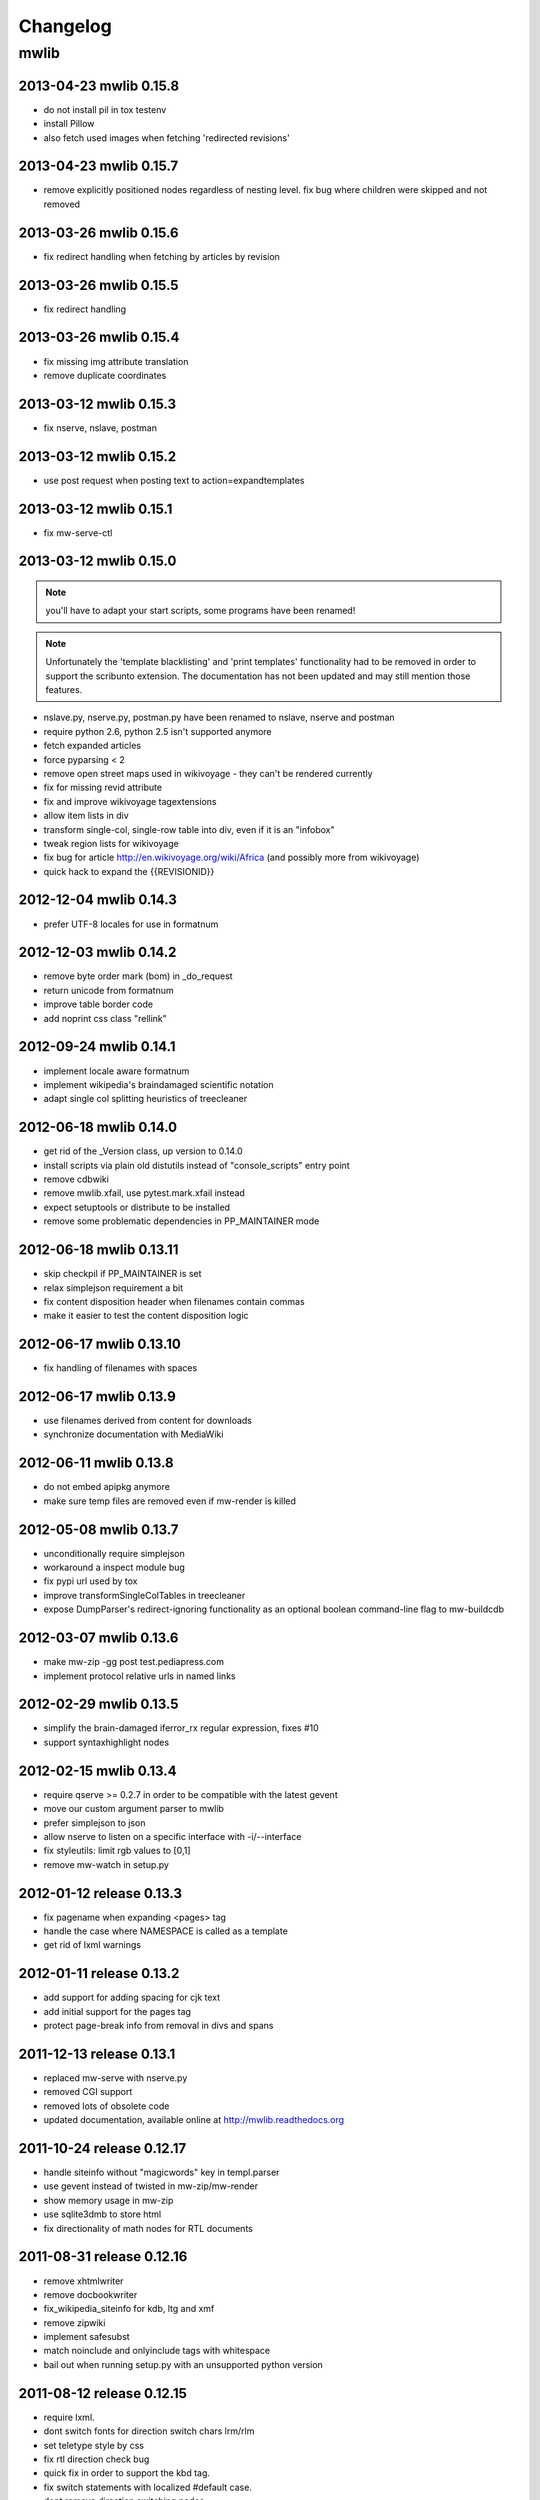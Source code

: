 ======================================================================
Changelog
======================================================================

mwlib
==========================
2013-04-23 mwlib 0.15.8
-------------------------
- do not install pil in tox testenv
- install Pillow
- also fetch used images when fetching 'redirected revisions'

2013-04-23 mwlib 0.15.7
-------------------------
- remove explicitly positioned nodes regardless of nesting level. fix
  bug where children were skipped and not removed

2013-03-26 mwlib 0.15.6
-------------------------
- fix redirect handling when fetching by articles by revision

2013-03-26 mwlib 0.15.5
-------------------------
- fix redirect handling

2013-03-26 mwlib 0.15.4
-------------------------
- fix missing img attribute translation
- remove duplicate coordinates

2013-03-12 mwlib 0.15.3
-------------------------
- fix nserve, nslave, postman

2013-03-12 mwlib 0.15.2
-------------------------
- use post request when posting text to action=expandtemplates

2013-03-12 mwlib 0.15.1
-------------------------
- fix mw-serve-ctl

2013-03-12 mwlib 0.15.0
-------------------------
.. NOTE::
  you'll have to adapt your start scripts, some programs have been renamed!

.. NOTE::
  Unfortunately the 'template blacklisting' and 'print templates'
  functionality had to be removed in order to support the scribunto
  extension. The documentation has not been updated and may still
  mention those features.

- nslave.py, nserve.py, postman.py have been renamed to nslave, nserve
  and postman
- require python 2.6, python 2.5 isn't supported anymore
- fetch expanded articles
- force pyparsing < 2
- remove open street maps used in wikivoyage - they can't be rendered currently
- fix for missing revid attribute
- fix and improve wikivoyage tagextensions
- allow item lists in div
- transform single-col, single-row table into div, even if it is an "infobox"
- tweak region lists for wikivoyage
- fix bug for article http://en.wikivoyage.org/wiki/Africa (and possibly more from wikivoyage)
- quick hack to expand the {{REVISIONID}}

2012-12-04 mwlib 0.14.3
-------------------------
- prefer UTF-8 locales for use in formatnum

2012-12-03 mwlib 0.14.2
-------------------------
- remove byte order mark (bom) in _do_request
- return unicode from formatnum
- improve table border code
- add noprint css class "rellink"

2012-09-24 mwlib 0.14.1
--------------------------
- implement locale aware formatnum
- implement wikipedia's braindamaged scientific notation
- adapt single col splitting heuristics of treecleaner

2012-06-18 mwlib 0.14.0
--------------------------
- get rid of the _Version class, up version to 0.14.0
- install scripts via plain old distutils instead of "console_scripts" entry point
- remove cdbwiki
- remove mwlib.xfail, use pytest.mark.xfail instead
- expect setuptools or distribute to be installed
- remove some problematic dependencies in PP_MAINTAINER mode

2012-06-18 mwlib 0.13.11
--------------------------
- skip checkpil if PP_MAINTAINER is set
- relax simplejson requirement a bit
- fix content disposition header when filenames contain commas
- make it easier to test the content disposition logic

2012-06-17 mwlib 0.13.10
--------------------------
- fix handling of filenames with spaces

2012-06-17 mwlib 0.13.9
--------------------------
- use filenames derived from content for downloads
- synchronize documentation with MediaWiki

2012-06-11 mwlib 0.13.8
--------------------------
- do not embed apipkg anymore
- make sure temp files are removed even if mw-render is killed

2012-05-08 mwlib 0.13.7
--------------------------
- unconditionally require simplejson
- workaround a inspect module bug
- fix pypi url used by tox
- improve transformSingleColTables in treecleaner
- expose DumpParser's redirect-ignoring functionality as an optional boolean command-line flag to mw-buildcdb

2012-03-07 mwlib 0.13.6
--------------------------
- make mw-zip -gg post test.pediapress.com
- implement protocol relative urls in named links

2012-02-29 mwlib 0.13.5
--------------------------
- simplify the brain-damaged iferror_rx regular expression, fixes #10
- support syntaxhighlight nodes

2012-02-15 mwlib 0.13.4
--------------------------
- require qserve >= 0.2.7 in order to be compatible with the latest gevent
- move our custom argument parser to mwlib
- prefer simplejson to json
- allow nserve to listen on a specific interface with -i/--interface
- fix styleutils: limit rgb values to [0,1]
- remove mw-watch in setup.py

2012-01-12 release 0.13.3
--------------------------
- fix pagename when expanding <pages> tag
- handle the case where NAMESPACE is called as a template
- get rid of lxml warnings

2012-01-11 release 0.13.2
--------------------------
- add support for adding spacing for cjk text
- add initial support for the pages tag
- protect page-break info from removal in divs and spans

2011-12-13 release 0.13.1
--------------------------
- replaced mw-serve with nserve.py
- removed CGI support
- removed lots of obsolete code
- updated documentation, available online at http://mwlib.readthedocs.org

2011-10-24 release 0.12.17
--------------------------
- handle siteinfo without "magicwords" key in templ.parser
- use gevent instead of twisted in mw-zip/mw-render
- show memory usage in mw-zip
- use sqlite3dmb to store html
- fix directionality of math nodes for RTL documents

2011-08-31 release 0.12.16
--------------------------
- remove xhtmlwriter
- remove docbookwriter
- fix_wikipedia_siteinfo for kdb, ltg and xmf
- remove zipwiki
- implement safesubst
- match noinclude and onlyinclude tags with whitespace
- bail out when running setup.py with an unsupported python version

2011-08-12 release 0.12.15
--------------------------
- require lxml.
- dont switch fonts for direction switch chars lrm/rlm
- set teletype style by css
- fix rtl direction check bug
- quick fix in order to support the kbd tag.
- fix switch statements with localized #default case.
- dont remove direction switching nodes
- resolve aliases when expanding templates.
- support localized parser functions.
- make tests work with latest py.test 2.1.
- add support for css direction switching
- Code and Var nodes now use teletype style
- be more verbose when collection params can not be retrieved
- fix subpage links (bugzilla #28055)
- fix for https://bugzilla.wikimedia.org/show_bug.cgi?id=29354
- dont die on treecleaner errors
- remove paragraphs from galleries
- add license templates
- get rid of some more parsing calls
- cache img display info in licensehandler
- speed up getting template args (for licensehandling)
- always show full text of contributors of images
- fix for getAllDisplayText
- add nofilter to licensehandling
- make licensechecker less fragile to bad config format
- improve image license handling
- improve stats for licensechecker
- add custom element to metabook
- dont throw away collapsible boxes. fixes: #935
- decrease api_request_limit
- limit max. simultaneous img downloads to 15
- moar categories. less whitespace. untangle revision/category fetching
- increase standard resolution of images
- fix getting html with revisions
- clean up after fixNesting
- fetch extension images
- prevent adding same api url twice
- retry failed img downloads
- workaround for missing descriptionurl
- fix: descriptionurl returned from api seems be "false" sometimes.
- fix for #925. make syntaxhighlighting work again
- fix for #755
- support older mediawikis
- add lower bound on word splitting hints
- mwlib.refine: parse <caption> tags inside tables
- be more generous when trying to detect see also
- fix for "See Also "Section removal
- fix #905: remove See also sections.
- remove edit links
- magics.py: handle second argument to fullurl magic function.
- convert tiff images to png
- fix for infobox detection
- handle Abbreviation node in xhtmlwriter
- add Abbreviation node
- improve table splitting

2010-10-29 release 0.12.14
--------------------------
- magics.py: fix NS magic function.
- refine/core.py: do not parse links if link target would contain newlines.
- setup.py: require lockfile==0.8.
- add xr formatting in #time
- replace mwlib.async with qserve package.
- move fontswitcher to writer dir
- remove collapsible elements
- fix for #830
- move gallery nodes out of tables.
- handle overflow:auto crap
- fix for reference handling
- better handling for references nodes.
- fix for ReferenceLists
- fix whitespace handling and implicit newlines in template arguments. fixes http://code.pediapress.com/wiki/ticket/877.
- Add support for more PageMagic as per http://meta.wikimedia.org/wiki/Help:Magic_words
- Fix PageMagic to consider page as argument
- fetch parsed html from mediawiki and store it as parsed_html.json. We store the raw result from mediawiki since it's not clear what's really needed.
- make mwapi work for non query actions.

2010-7-16 release 0.12.13
--------------------------
- omit passwords from error file
- make login work with latest mediawiki.
- use content_type, not content-type in metabooks
- filter crap from ref node names
- try to set GDFONTPATH to some sane value. call EasyTimeline with font argument.
- do not scale easytimeline images after rendering rather scale then in EasyTimeline.pl
- update EasyTimeline to 1.13
- another fix for nested references
- fix for broken tables
- make #IFEXIST handle images
- add treecleaner method to avoid large cells
- fix img alignment
- fix nesting of section with same level
- do not let tablemode get negative.
- fix #815
- call fix_wikipedia_siteinfo based on contents of server (instead of sitename)
- workaround for broken interwikimap. fixes #807
- handle the case, where the <br> ends up in a new paragraph. fixes #804
- move the poem tag implementation to mwlib.refine.core and make it expand templates
- add #ifeq node. fixes #800
- fix for images with spaces in file extensions
- fix and test for #795
- pull tables out of DefinitionDescriptions
- add getVerticalAlign to styleutils
- remove tables from image captions
- remove --clean-cache option to mw-serve
- allow floats as --purge-cache argument
- workaround for buggy lockfile module.
- implement DISPLAYTITLE
- generate higher resolution timelines
- handle abbr and hiero tags
- make sure print_template_pattern is written to nfo.json, when
  getting it as part of the collection params
- relax odfpy requirement a bit
- make hash-mark only links work again
- remove empty images

2009-12-16 release 0.12.12
--------------------------
- dont remove sections containing only images.
- improve handling of galleries
- fix use of uninitialized last variable
- do not 'split' links when expanding templates
- quick workaround for http://code.pediapress.com/wiki/ticket/754

2009-12-8 release 0.12.11
-------------------------
- *beware* python 2.4 is not supported anymore
- parse paragraphs before spans
- parse named urls before links.
- fix urllinks inside links
- fix named urls inside double brackets
- avoid splitting up Reference nodes.
- parse lines/lists before span.
- add getScripts method. improve rtl compat. for fontswitching
- do not replace uniq strings with their content when preprocessing gallery tags. fixes e.g. ref tags inside gallery tags.
- run template expansion for each line in gallery tags
- handle mhr, ace, ckb, mwl interwiki links
- add clearStyles method
- add another condition to avoid single col tables in border-boxes
- refactor node style handling
- remove fixInfoBoxes from treecleaner
- fix for identifiying image license information
- handle closing ul/ol tags inside enumerations
- correctly determine text alignment of node.
- fix for image only table check
- add code for simple rpc servers/clients based on the gevent library.
- add flag for split itemlists
- do not blacklist articles
- add upper limit for font sizes


2009-10-20 release 0.12.10
--------------------------
- fix race condition when fetching siteinfo
- introduce flag to suppress automatic escaping when cleaning text
- sent error mails only once
- add 'pageby', 'uml', 'graphviz', 'categorytree', 'summary' to list
  of tags to ignore

2009-10-13 release 0.12.9
-------------------------
- fix #709
- allow higher resolution in math formulas
- fetch collection parameters and use them (template exclusion category,...)
- fix #699
- fix <ref> inside table caption
- refactor filequeue
- adjust table splitting parameter
- move invisible, named references out of table nodes
- fix late #if
- fix bug with inputboxes
- fix parsing of collection pages: titles/subtitles may but do not need to have spaces
- use new default license URL
- fix race condition in mw-serve/mw-watch

2009-9-25 release 0.12.8
------------------------
- fix argument handling in mw-serve
  Previously it had been possible to overwrite any file by passing
  arguments containing newlines to mw-serve.

2009-9-23 release 0.12.7
------------------------
- ensure that files extracted from zip files end up in the destination
  directory.

2009-9-15 release 0.12.6
------------------------
- fix for reference nodes
- allow most characters in urls
- fix for setting content-length in response
- fix problem with blacklisted templates creating preformatted nodes (#630)
- do not split preformatted nodes on non-empty whitespace only lines
- do not create preformatted nodes inside li tags
- pull garbage out of table rows. fix #17.
- dont remove empty spans if an explicit size is given.
- uncomment fix_wikipedia_siteinfo and add pnb as interwiki link
- remove mwxml writer.
- add mw-version program

2009-9-8 release 0.12.5
------------------------
- fix missing page case in get_page when looking for redirects
- some minor bugfixes

2009-8-25 release 0.12.3
------------------------
- better compatibility with older mediawiki installations

2009-8-18 release 0.12.2
------------------------
- fix status callbacks to pod partner

2009-8-17 release 0.12.1
------------------------
- added mw-client and mw-check-service
- mw-serve-ctl can now send report mails
- fixes for race conditions in mwlib.filequeue (mw-watch)
- lots of other improvements...

2009-5-6 release 0.11.2
-----------------------
- fixes

2009-5-5 release 0.11.1
------------------------
- merge of the nuwiki branch: better, faster resource fetching with twisted_api,
  new ZIP file format with nuwiki

2009-4-21 release 0.10.4
------------------------
- fix chapter handling
- fix bad #tag params

2009-4-17 release 0.10.3
------------------------
- fix issue with self-closing tags
- fix issue with "disappearing" table rows

2009-4-15 release 0.10.2
------------------------
- fix for getURL() method in zipwiki

2009-4-9 release 0.10.1
-----------------------
- the parser has been completely rewritten (mwlib.refine)
- fix bug in recorddb.py: do not overwrite articles
- removed mwapidb.WikiDB.getTemplatesForArticle() which was broken and
  wasn't used.

2009-3-5 release 0.9.13
-------------------------
- normalize template names when checking against blacklist
- make NAMESPACE magic work for non-main namespaces
- make NS template work

2009-03-02 release 0.9.12
-------------------------
- fix template expansion bug with non self-closing ref tags containing
  equal signs

2009-2-25 release 0.9.11
--------------------------------
- added --print-template-pattern
- fix bug in LOCALURLE with non-ascii characters (#473)
- fix 'upright' image modifier handling (#459)
- allow star inside URLs (#483)
- allow whitespace in image width modifiers (#475)

2009-2-19 release 0.9.10
--------------------------------
- do not call check() in zipcreator: better some missing articles than an error message

2009-2-18 release 0.9.8
--------------------------------
- localize image modifiers
- fix bug in serve with forced rendering
- fix bug in writerbase when no URL is returned
- return only unqiue image contributors, sorted
- #expr with whitespace only argument now returns the empty string
  instead of marking the result as an error.
- added mw-serve-ctl command line tool (#447)
- mwapidb: omit title in URLs with oldid
- mwapidb: added getTemplatesForArticle()
- zipcreator: check articles and sources to prevent broken ZIP files
- mwapidb: do query continuation to find out all authors (#420)
- serve: use a deterministic checksum for metabooks (#451)

2009-2-9 release 0.9.7
--------------------------------
- fix bug in #expr parsing
- fix bug in localised namespace handling/#ifexist
- fix bug in redirect handling together with specific revision in mwapidb

2009-2-3  release 0.9.6
--------------------------------
- mwapidb: return authors alphabetically sorted (#420)
- zipcreator: fixed classname from DummyScheduler to DummyJobScheduler; this bug
  broke the --no-threads option
- serve: if rendering is forced, don't re-use ZIP file (#432)
- options: remove default value "Print" from --print-template-prefix
- mapidb: expand local* functions, add them to source dictionary
- expander: fix memory leak in template parser (#439)
- expander: better noinclude, includeonly handling (#426)
- expander: #iferror now uses a regular expression (#435)
- expander: workaround dateutils bug
  (resulting in a TypeError: unsupported operand type(s) for +=: 'NoneType' and 'int')

2009-1-26 release 0.9.5
--------------------------------
- initial release
